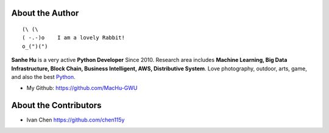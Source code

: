 .. _about_author:

About the Author
------------------------------------------------------------------------------

::

   (\ (\
   ( -.-)o    I am a lovely Rabbit!
   o_(")(")

**Sanhe Hu** is a very active **Python Developer** Since 2010. Research area includes **Machine Learning, Big Data Infrastructure, Block Chain, Business Intelligent, AWS, Distributive System**. Love photography, outdoor, arts, game, and also the best `Python <https://www.python.org/>`_.

- My Github: https://github.com/MacHu-GWU

About the Contributors
------------------------------------------------------------------------------
- Ivan Chen https://github.com/chen115y